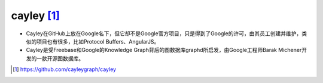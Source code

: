 cayley [1]_
###########

* Cayley在GitHub上放在Google名下，但它却不是Google官方项目，只是得到了Google的许可，由其员工创建并维护，类似的项目也有很多，比如Protocol Buffers、AngularJS。
* Cayley是受Freebase和Google的Knowledge Graph背后的图数据库graphd所启发，由Google工程师Barak Michener开发的一款开源图数据库。





.. [1] https://github.com/cayleygraph/cayley
